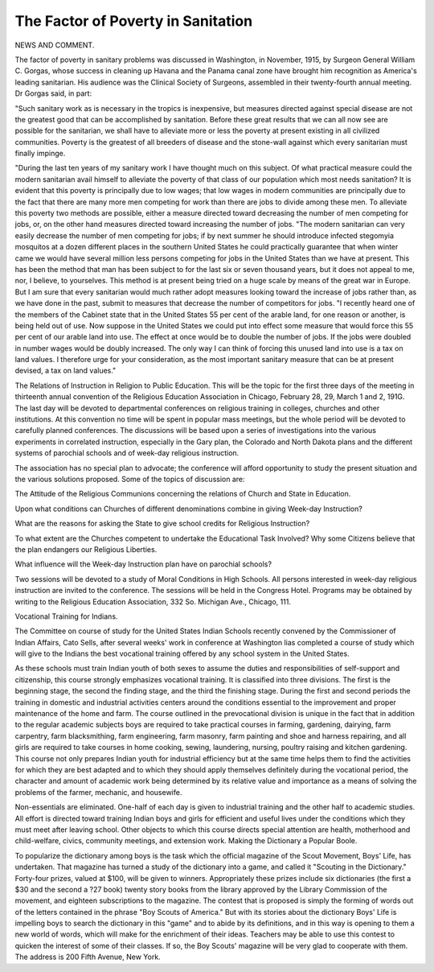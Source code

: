 The Factor of Poverty in Sanitation
=====================================

NEWS AND COMMENT.

The factor of poverty in sanitary problems was discussed in Washington,
in November, 1915, by Surgeon General William C. Gorgas, whose success in
cleaning up Havana and the Panama canal zone have brought him recognition
as America's leading sanitarian. His audience was the Clinical Society of Surgeons, assembled in their twenty-fourth annual meeting. Dr Gorgas said,
in part:

"Such sanitary work as is necessary in the tropics is inexpensive, but measures directed against special disease are not the greatest good that can be
accomplished by sanitation. Before these great results that we can all now see
are possible for the sanitarian, we shall have to alleviate more or less the poverty
at present existing in all civilized communities. Poverty is the greatest of all
breeders of disease and the stone-wall against which every sanitarian must
finally impinge.

"During the last ten years of my sanitary work I have thought much on
this subject. Of what practical measure could the modern sanitarian avail himself to alleviate the poverty of that class of our population which most needs
sanitation? It is evident that this poverty is principally due to low wages;
that low wages in modern communities are principally due to the fact that there
are many more men competing for work than there are jobs to divide among these
men. To alleviate this poverty two methods are possible, either a measure
directed toward decreasing the number of men competing for jobs, or, on the other
hand measures directed toward increasing the number of jobs.
"The modern sanitarian can very easily decrease the number of men competing for jobs; if by next summer he should introduce infected stegomyia
mosquitos at a dozen different places in the southern United States he could
practically guarantee that when winter came we would have several million
less persons competing for jobs in the United States than we have at present.
This has been the method that man has been subject to for the last six or seven
thousand years, but it does not appeal to me, nor, I believe, to yourselves. This
method is at present being tried on a huge scale by means of the great war in
Europe. But I am sure that every sanitarian would much rather adopt measures looking toward the increase of jobs rather than, as we have done in the
past, submit to measures that decrease the number of competitors for jobs.
"I recently heard one of the members of the Cabinet state that in the United
States 55 per cent of the arable land, for one reason or another, is being held
out of use. Now suppose in the United States we could put into effect some
measure that would force this 55 per cent of our arable land into use. The
effect at once would be to double the number of jobs. If the jobs were doubled
in number wages would be doubly increased. The only way I can think of
forcing this unused land into use is a tax on land values. I therefore urge for
your consideration, as the most important sanitary measure that can be at
present devised, a tax on land values."

The Relations of Instruction in Religion to Public Education.
This will be the topic for the first three days of the meeting in thirteenth
annual convention of the Religious Education Association in Chicago, February
28, 29, March 1 and 2, 191G. The last day will be devoted to departmental
conferences on religious training in colleges, churches and other institutions.
At this convention no time will be spent in popular mass meetings, but
the whole period will be devoted to carefully planned conferences. The discussions will be based upon a series of investigations into the various experiments
in correlated instruction, especially in the Gary plan, the Colorado and North
Dakota plans and the different systems of parochial schools and of week-day
religious instruction.

The association has no special plan to advocate; the conference will afford
opportunity to study the present situation and the various solutions proposed.
Some of the topics of discussion are:

The Attitude of the Religious Communions concerning the relations of
Church and State in Education.

Upon what conditions can Churches of different denominations
combine in giving Week-day Instruction?

What are the reasons for asking the State to give school credits for
Religious Instruction?

To what extent are the Churches competent to undertake the Educational Task Involved?
Why some Citizens believe that the plan endangers our Religious
Liberties.

What influence will the Week-day Instruction plan have on parochial
schools?

Two sessions will be devoted to a study of Moral Conditions in High Schools.
All persons interested in week-day religious instruction are invited to the
conference. The sessions will be held in the Congress Hotel. Programs may be
obtained by writing to the Religious Education Association, 332 So. Michigan
Ave., Chicago, 111.

Vocational Training for Indians.

The Committee on course of study for the United States Indian Schools
recently convened by the Commissioner of Indian Affairs, Cato Sells, after
several weeks' work in conference at Washington lias completed a course of
study which will give to the Indians the best vocational training offered by any
school system in the United States.

As these schools must train Indian youth of both sexes to assume the duties
and responsibilities of self-support and citizenship, this course strongly emphasizes vocational training.
It is classified into three divisions. The first is the beginning stage, the
second the finding stage, and the third the finishing stage. During the first
and second periods the training in domestic and industrial activities centers
around the conditions essential to the improvement and proper maintenance of
the home and farm. The course outlined in the prevocational division is unique
in the fact that in addition to the regular academic subjects boys are required to
take practical courses in farming, gardening, dairying, farm carpentry, farm
blacksmithing, farm engineering, farm masonry, farm painting and shoe and
harness repairing, and all girls are required to take courses in home cooking,
sewing, laundering, nursing, poultry raising and kitchen gardening.
This course not only prepares Indian youth for industrial efficiency but at
the same time helps them to find the activities for which they are best adapted
and to which they should apply themselves definitely during the vocational
period, the character and amount of academic work being determined by its
relative value and importance as a means of solving the problems of the farmer,
mechanic, and housewife.

Non-essentials are eliminated. One-half of each day is given to industrial
training and the other half to academic studies. All effort is directed toward
training Indian boys and girls for efficient and useful lives under the conditions
which they must meet after leaving school. Other objects to which this course
directs special attention are health, motherhood and child-welfare, civics, community meetings, and extension work.
Making the Dictionary a Popular Boole.

To popularize the dictionary among boys is the task which the official
magazine of the Scout Movement, Boys' Life, has undertaken. That magazine has turned a study of the dictionary into a game, and called it "Scouting
in the Dictionary." Forty-four prizes, valued at $100, will be given to winners.
Appropriately these prizes include six dictionaries (the first a $30 and the second
a ?27 book) twenty story books from the library approved by the Library Commission of the movement, and eighteen subscriptions to the magazine.
The contest that is proposed is simply the forming of words out of the
letters contained in the phrase "Boy Scouts of America." But with its stories
about the dictionary Boys' Life is impelling boys to search the dictionary in
this "game" and to abide by its definitions, and in this way is opening to them
a new world of words, which will make for the enrichment of their ideas.
Teachers may be able to use this contest to quicken the interest of some of
their classes. If so, the Boy Scouts' magazine will be very glad to cooperate
with them. The address is 200 Fifth Avenue, New York.
